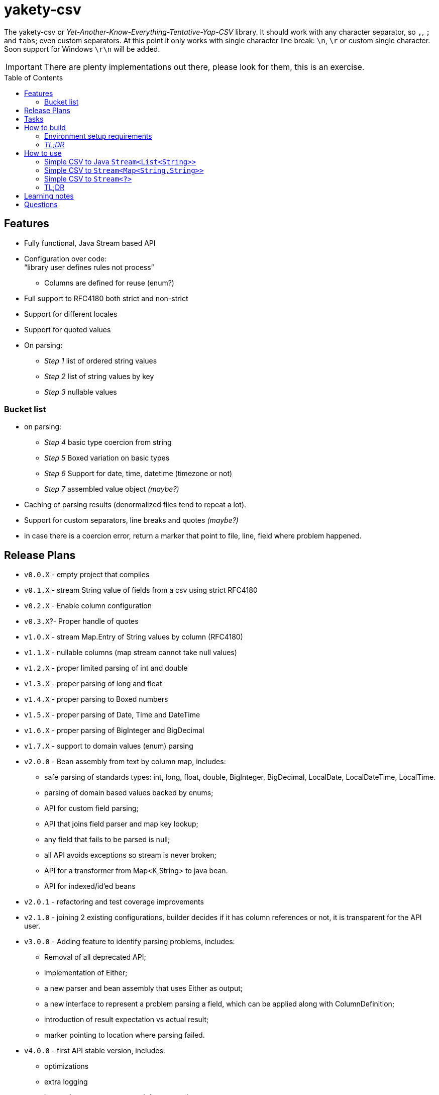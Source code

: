 ifdef::env-github[]
:tip-caption: :bulb:
:note-caption: :information_source:
:important-caption: :heavy_exclamation_mark:
:caution-caption: :fire:
:warning-caption: :warning:
endif::[]
:source-highlighter: rouge
:toc:
:toc-placement!:

= yakety-csv

The yakety-csv or _Yet-Another-Know-Everything-Tentative-Yap-CSV_ library.
It should work with any character separator, so `,`, `;` and `tabs`; even custom separators.
At this point it only works with single character line break: `\n`, `\r` or custom single character. Soon support for Windows `\r\n` will be added.

IMPORTANT: There are plenty implementations out there, please look for them, this is an exercise.

toc::[]

== Features

* Fully functional, Java Stream based API
* Configuration over code: +
"`library user defines rules not process`"
** Columns are defined for reuse (enum?)
* Full support to RFC4180 both strict and non-strict
* Support for different locales
* Support for quoted values
* On parsing:
** _Step 1_ list of ordered string values
** _Step 2_ list of string values by key
** _Step 3_ nullable values

=== Bucket list

* on parsing:
** _Step 4_ basic type coercion from string
** _Step 5_ Boxed variation on basic types
** _Step 6_ Support for date, time, datetime (timezone or not)
** _Step 7_ assembled value object __(maybe?)__
* Caching of parsing results (denormalized files tend to repeat a lot).
* Support for custom separators, line breaks and quotes __(maybe?)__
* in case there is a coercion error, return a marker that point to file, line, field where problem happened.

== Release Plans

* `v0.0.X` - empty project that compiles
* `v0.1.X` - stream String value of fields from a csv using strict RFC4180
* `v0.2.X` - Enable column configuration
* `v0.3.X`?- Proper handle of quotes
* [.line-through]#`v1.0.X` - stream Map.Entry of String values by column (RFC4180)#
* [.line-through]#`v1.1.X` - nullable columns (map stream cannot take null values)#
* [.line-through]#`v1.2.X` - proper limited parsing of int and double#
* [.line-through]#`v1.3.X` - proper parsing of long and float#
* [.line-through]#`v1.4.X` - proper parsing to Boxed numbers#
* [.line-through]#`v1.5.X` - proper parsing of Date, Time and DateTime#
* [.line-through]#`v1.6.X` - proper parsing of BigInteger and BigDecimal#
* [.line-through]#`v1.7.X` - support to domain values (enum) parsing#
* `v2.0.0` - Bean assembly from text by column map, includes:
    - safe parsing of standards types: int, long, float, double, BigInteger, BigDecimal, LocalDate, LocalDateTime, LocalTime.
    - parsing of domain based values backed by enums;
    - API for custom field parsing;
    - API that joins field parser and map key lookup;
    - any field that fails to be parsed is null;
    - all API avoids exceptions so stream is never broken;
    - API for a transformer from Map<K,String> to java bean.
    - API for indexed/id'ed beans
* `v2.0.1` - refactoring and test coverage improvements
* `v2.1.0` - joining 2 existing configurations, builder decides if it has column references or not, it is transparent for the API user.
* `v3.0.0` - Adding feature to identify parsing problems, includes:
    - Removal of all deprecated API;
    - implementation of Either;
    - a new parser and bean assembly that uses Either as output;
    - a new interface to represent a problem parsing a field, which can be applied along with ColumnDefinition;
    - introduction of result expectation vs actual result;
    - marker pointing to location where parsing failed.
* `v4.0.0` - first API stable version, includes:
    - optimizations
    - extra logging
    - integration test comments and documentation
    - package publication

== Tasks

. setup project:
- [x] gradle
- [x] spock tests
- [x] spock integration tests
- [x] git ignores
. functionalities:
- [x] simple csv to stream of fields
- [x] configurable parser
- [x] file format configuration
- [x] column definition interface
- [x] configurable csv columns to stream of String fieldByColumnName maps
- [x] indexed row value as field in map
- [x] use dynamic programming to check if line break is within quotes, ignore it if it is. should consume large files without blowing up the stack.
- [x] parser localization
- [x] column definition map to expected type (string for now)
- [x] from the map result apply identity type coercion to bean
- [ ] add coercion checks with bad results as separate dataset from raw values
- [ ] add null constraints
- [ ] configurable csv columns with type coercion (all types)
- [ ] configurable csv columns with type coercion to list of objects

== How to build

=== Environment setup requirements

Java 14 is needed, get it with SDKMan Gradle configuration recommended, ~/.gradle/gradle.properties:

[source,properties]
-----------------------------------------------------------
org.gradle.parallel=true
org.gradle.jvmargs=-Xmx2048M
org.gradle.caching=true
org.gradle.daemon.idletimeout=1800000
org.gradle.java.home=/home/user/.sdkman/candidates/java/14.0.2-open # <1>
-----------------------------------------------------------
<1> your own path for the JDK 15

=== _TL;DR_

[source,shell]
-----------------------------------------------------------
./gradlew
-----------------------------------------------------------

== How to use

The concept usage is that you are either:
- exploring data from a file you do not know the format or
- parsing well known CSV format multiple times from different files.

=== Simple CSV to Java `Stream<List<String>>`

[source, java]
-----------------------------------------------------------
final FileFormatConfiguration config =
    FileFormatConfiguration.builder().build()
final CsvParser textParser =
    org.shimomoto.yakety.csv.CsvParserFactory.toText(config)

final Stream<List<Stream>> textResults =
    textParser.parse(new FileInputSream(new File("that_data.csv")))
-----------------------------------------------------------

=== Simple CSV to `Stream<Map<String,String>>`

With added field for the line index, starting at 1 (headers were zero). The field name must not clash with a column name.

It is purely positional (does not check if first field matches first header column name), if you mess up the fields order, you mess up the mapping.

[source, java]
-----------------------------------------------------------
final FileFormatConfiguration config =
    FileFormatConfiguration.builder().build()
final CsvParser indexedMapParser =
    org.shimomoto.yakety.csv.CsvParserFactory.toRowIndexedTextMap(config, "#", List.of("colA","colB","colC"))

final Stream<Map<String,String>> textResults =
    indexedMapParser.parse(new FileInputSream(new File("that_data.csv")))

-----------------------------------------------------------

=== Simple CSV to `Stream<?>`

It builds upon the fields by column map with a dynamic index, those results are used to build a Java Bean.

A transformer from `Stream<Map<? extends ColumnDefinition,String>>` to whatever aggregate is to be used is needed.

[source, java]
-----------------------------------------------------------
final ExtendedFileFormatConfiguration config =
    ExtendedFileFormatConfiguration.builder()
        .indexColumn(MyVirtualColumns.INDX)
        .columns(MyColumns.INDX)
        .build()
final BeanAssembly<MyColumns, MyAggregate> transformer =
    new MyTransformer(Locale.EN)
final CsvParser beanParser =
    org.shimomoto.yakety.csv.CsvParserFactory.toBeans(config)

final Stream<MyAggregate> aggregates =
    beanParser.parse(new FileInputSream(new File("that_data.csv")))

-----------------------------------------------------------

=== TL;DR

Read the contents of link:src/integrationTest/groovy/org/shimomoto/yakety/csv/MarvelIT.groovy[MarvelIT.groovy] are creating and using multiple parsers.

If you just want to read from the test results:
[source, shell]
-----------------------------------------------------------
./gradlew integrationTest
-----------------------------------------------------------

then open link:build/reports/spock-reports/integrationTest/index.html[], these are the integration tests results

== Learning notes

. `Scanner` discards empty elements at beginning or end, which works ok when splitting lines, also being lazy is a must;
`String.split(/pattern/, -1)` works correctly (empty fields show up) but takes a `String` instead of `Pattern`; the `Pattern.split(/string/, -1)` works when the number of fields is unknown; when the number of fields is known just pass the number instead of a negative.
. [.line-through]#Regular expressions with matches and groups take more processing power, the lookahead doesn't and works as would the index based string walk.# +
The regular expression break by line blows up the stack; the solution I can think of is to consume lines, then check if there is an open quote, consume another line until all open quotes are closed, then it would be better to just already consume fields while at that.
. Java Pattern class cannot be used on hash or equals 🤷.

== Questions

. Should the `ColumnDefinition` be enforced at API level?
That would force split for String columns. +
Perhaps it should be enforced when types are to be used...
